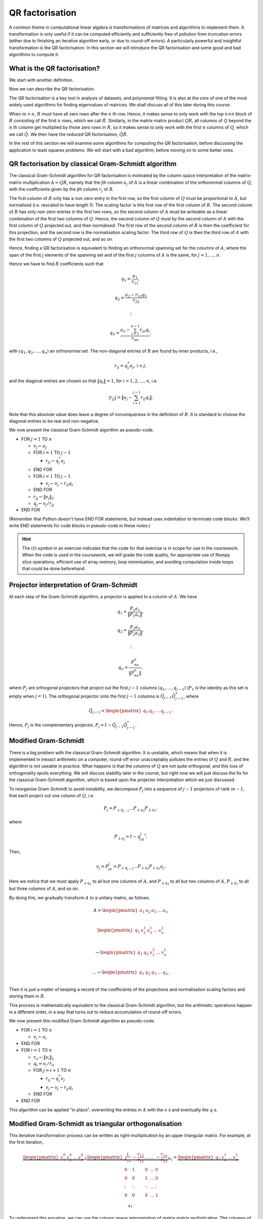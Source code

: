 

.. default-role:: math

QR factorisation
================

A common theme in computational linear algebra is transformations
of matrices and algorithms to implement them. A transformation is
only useful if it can be computed efficiently and sufficiently
free of pollution from truncation errors (either due to finishing
an iterative algorithm early, or due to round-off errors). A particularly
powerful and insightful transformation is the QR factorisation.
In this section we will introduce the QR factorisation and some
good and bad algorithms to compute it.

What is the QR factorisation?
-----------------------------

.. details:: Supplementary video

   .. vimeo:: 450191857

We start with another definition.

.. proof:definition:: Upper triangular matrix

   An `m\times n` upper triangular matrix `R` has coefficients satisfying
   `r_{ij}=0` when `i > j`.

   It is called upper triangular because the nonzero rows form a triangle
   on and above the main diagonal of `R`.
   
Now we can describe the QR factorisation.

.. proof:definition:: QR factorisation

   A QR factorisation of an `m\times n` matrix `A` consists of an `m\times m`
   unitary matrix `Q` and an `m\times n` upper triangular matrix `R` such
   that `A=QR`.

The QR factorisation is a key tool in analysis of datasets, and
polynomial fitting. It is also at the core of one of the most widely
used algorithms for finding eigenvalues of matrices. We shall discuss
all of this later during this course.

When `m > n`, `R` must have all zero rows after the `n` th row. Hence,
it makes sense to only work with the top `n\times n` block of `R`
consisting of the first `n` rows, which we call `\hat{R}`. Similarly,
in the matrix-matrix product `QR`, all columns of `Q` beyond the `n` th
column get multiplied by those zero rows in `R`, so it makes sense to
only work with the first `n` columns of `Q`, which we call `\hat{Q}`.
We then have the reduced QR factorisation, `\hat{Q}\hat{R}`.

.. proof:exercise::

   The :func:`cla_utils.exercises2.orthog_space` function has been
   left unimplemented. Given a set of vectors `v_1,v_2,\ldots,v_n`
   that span the subspace `U \subset \mathbb{C}^m`, the function
   should find an orthonormal basis for the orthogonal complement
   `U^{\perp}` given by

      .. math::

	 U^{\perp} = \{x \in \mathbb{C}^m: x^*v = 0, \, \forall v \in U\}. 

   It is expected that it will only compute this up to a tolerance.
   You should make use of the built in QR factorisation routine
   :func:`numpy.linalg.qr`. The test script ``test_exercises2.py`` in
   the ``test`` directory will test this function.

In the rest of this section we will examine some algorithms for computing
the QR factorisation, before discussing the application to least squares
problems. We will start with a bad algorithm, before moving on to some
better ones.

QR factorisation by classical Gram-Schmidt algorithm
----------------------------------------------------


   

.. details:: Supplementary video

   .. vimeo:: 450192200

The classical Gram-Schmidt algorithm for QR factorisation is motivated
by the column space interpretation of the matrix-matrix multiplication
`A = QR`, namely that the jth column `a_j` of `A` is a linear
combination of the orthonormal columns of `Q`, with the coefficients
given by the jth column `r_j` of `R`. 

The first column of `R` only has a non-zero entry in the first row, so
the first column of `Q` must be proportional to `A`, but normalised
(i.e. rescaled to have length 1). The scaling factor is this first row
of the first column of `R`. The second column of `R` has only non-zero
entries in the first two rows, so the second column of `A` must be
writeable as a linear combination of the first two columns of
`Q`. Hence, the second column of `Q` must by the second column of `A`
with the first column of `Q` projected out, and then normalised. The
first row of the second column of `R` is then the coefficient for this
projection, and the second row is the normalisation scaling
factor. The third row of `Q` is then the third row of `A` with the
first two columns of `Q` projected out, and so on.

Hence, finding a QR factorisation is equivalent to finding an
orthonormal spanning set for the columns of `A`, where the span of the
first `j` elements of the spanning set and of the first `j` columns of
`A` is the same, for `j=1,\ldots, n`.

Hence we have to find `R` coefficients such that

.. math::

   q_1 = \frac{a_1}{r_{11}},

   q_2 = \frac{a_2-r_{12}q_1}{r_{22}}

   \vdots

   q_n = \frac{a_n - \sum_{i=1}^{n-1}r_{in}q_i}{r_{nn}},
   
with `(q_1,q_2,\ldots,q_n)` an orthonormal set. The non-diagonal
entries of `R` are found by inner products, i.e.,

.. math::

   r_{ij} = q_i^*a_j, \, i < j,

and the diagonal entries are chosen so that `\|q_i\|=1`, for
`i=1,2,\ldots,n`, i.e.

.. math::

   |r_{jj}| = \left\| a_j - \sum_{i=1}^{j-1} r_{ij} q_i \right\|.

Note that this absolute value does leave a degree of nonuniqueness
in the definition of `R`. It is standard to choose the diagonal entries
to be real and non-negative.

We now present the classical Gram-Schmidt algorithm as pseudo-code.

* FOR `j = 1` TO `n`
  
  * `v_j \gets a_j`
  * FOR `i = 1` TO `j-1`
    
    * `r_{ij} \gets q_i^*a_j`
  * END FOR
  * FOR `i = 1` TO `j-1`
    
    * `v_j \gets v_j - r_{ij}q_i`
  * END FOR
  * `r_{jj} \gets \|v_j\|_2`
  * `q_j \gets v_j/r_{jj}`
* END FOR

(Remember that Python doesn't have END FOR statements, but instead
uses indentation to terminate code blocks. We'll write END statements
for code blocks in pseudo-code in these notes.)

.. proof:exercise::

   `(\ddagger)` The :func:`cla_utils.exercises2.GS_classical` function
   has been left unimplemented. It should implement the classical
   Gram-Schmidt algorithm above, using Numpy slice notation so that
   only one Python for loop is used. The function should work "in
   place" by changing the values in `A`, without introducing
   additional intermediate arrays (you will need to create a new array
   to store `R`). The test script ``test_exercises2.py`` in the
   ``test`` directory will test this function.

.. hint::

   The `(\ddagger)` symbol in an exercise indicates that the code for
   that exercise is in scope for use in the coursework. When the code
   is used in the coursework, we will grade the code quality, for
   appropriate use of Numpy slice operations, efficient use of array
   memory, loop minimisation, and avoiding computation inside loops
   that could be done beforehand.


Projector interpretation of Gram-Schmidt
----------------------------------------

.. details:: Supplementary video

   .. vimeo:: 450192723

At each step of the Gram-Schmidt algorithm, a projector is applied to
a column of `A`. We have

.. math::

   q_1 = \frac{P_1a_1}{\|P_1a_1\|},

   q_2 = \frac{P_2a_2}{\|P_2a_2\|},

   \vdots

   q_n = \frac{P_na_n}{\|P_na_n\|},

where `P_j` are orthogonal projectors that project out the first `j-1`
columns `(q_1,\ldots,q_{j-1})` (`P_1` is the identity as this set is
empty when `j=1`). The orthogonal projector onto the first `j-1` columns
is `\hat{Q}_{j-1}\hat{Q}_{j-1}^*`, where

.. math::

   \hat{Q}_{j-1} =
   \begin{pmatrix} q_1 & q_2 & \ldots & q_{j-1} \end{pmatrix}.

Hence, `P_j` is the complementary projector, `P_j=I -
\hat{Q}_{j-1}\hat{Q}_{j-1}^*`.

Modified Gram-Schmidt
---------------------


   

.. details:: Supplementary video

   .. vimeo:: 450193303

There is a big problem with the classical Gram-Schmidt algorithm. It
is unstable, which means that when it is implemented in inexact
arithmetic on a computer, round-off error unacceptably pollutes the
entries of `Q` and `R`, and the algorithm is not useable in
practice. What happens is that the columns of `Q` are not quite
orthogonal, and this loss of orthogonality spoils everything. We will
discuss stability later in the course, but right now we will just
discuss the fix for the classical Gram-Schmidt algorithm, which is
based upon the projector interpretation which we just discussed.

To reorganise Gram-Schmidt to avoid instability, we decompose `P_j`
into a sequence of `j-1` projectors of rank `m-1`, that each project
out one column of `Q`, i.e.

.. math::

   P_j = P_{\perp q_{j-1}}\ldots P_{\perp q_2} P_{\perp q_1},

where

.. math::

   P_{\perp q_j} = I - q_jq_j^*.

Then, 

.. math::

   v_j = P_ja_j = P_{\perp q_{j-1}}\ldots P_{\perp q_2}P_{\perp q_1}a_j.

Here we notice that we must apply `P_{\perp q_1}` to all but one
columns of `A`, and `P_{\perp q_2}` to all but two columns of `A`,
`P_{\perp q_3}` to all but three columns of `A`, and so on.

By doing this, we gradually transform `A` to a unitary matrix, as follows.

   .. math::

      A = 
      \begin{pmatrix}
      a_1 & a_2 & a_3 & \ldots & a_n \\
      \end{pmatrix}
      
      \begin{pmatrix}
      q_1 & v_2^1 & v_3^1 & \ldots & v_n^1 \\
      \end{pmatrix}

      \to
      \begin{pmatrix}
      q_1 & q_2 & v_3^2 & \ldots & v_n^2 \\
      \end{pmatrix}

      \ldots
      \to 
      \begin{pmatrix}
      q_1 & q_2 & q_3 & \ldots & q_n \\
      \end{pmatrix}.

Then it is just a matter of keeping a record of the coefficients
of the projections and normalisation scaling factors and storing
them in `R`.

This process is mathematically equivalent to the classical Gram-Schmidt
algorithm, but the arithmetic operations happen in a different order,
in a way that turns out to reduce accumulation of round-off errors.

We now present this modified Gram-Schmidt algorithm as pseudo-code.

* FOR `i = 1` TO `n`

  * `v_i \gets a_i`
* END FOR
* FOR `i = 1` TO `n`
  
  * `r_{ii} \gets \|v_i\|_2`
  * `q_i = v_i/r_{ii}`

  * FOR `j = i+1` TO `n`

    * `r_{ij} \gets q_i^*v_j`
    * `v_j \gets v_j - r_{ij}q_i`
  * END FOR
* END FOR

This algorithm can be applied "in place", overwriting the entries
in `A` with the `v` s and eventually the `q` s.

.. proof:exercise::

   `(\ddagger)` The :func:`cla_utils.exercises2.GS_modified` function has been
   left unimplemented. It should implement the modified Gram-Schmidt
   algorithm above, using Numpy slice notation where possible.
   What is the minimal number of Python
   for loops possible?

   The function should work "in place" by changing the values in `A`,
   without introducing additional intermediate arrays (you will need
   to create a new array to store `R`). The test script
   ``test_exercises2.py`` in the ``test`` directory will test this
   function.

.. proof:exercise::

   Investigate the mutual orthogonality of the `Q` matrices that are
   produced by your classical and modified Gram-Schmidt
   implementations. Is there a way to test mutual orthogonality
   without writing a loop? Round-off typically causes problems for
   matrices with large condition numbers and large off-diagonal
   values. You could also try the opposite of what was done in
   ``test_GS_classical``: instead of ensuring that all of the entries
   in the diagonal matrix `D` are `\mathcal{O}(1)`, try making some of
   the values small and some large. See if you can find a matrix that
   illustrates the differences in orthogonality between the two
   algorithms.

Modified Gram-Schmidt as triangular orthogonalisation
-----------------------------------------------------


   

.. details:: Supplementary video

   .. vimeo:: 450193575

This iterative transformation process can be written as
right-multiplication by an upper triangular matrix. For
example, at the first iteration,

   .. math::

      \underbrace{
      \begin{pmatrix}
      v_1^0 & v_2^0 & \ldots & v_n^0
      \end{pmatrix}}_{A}
      \underbrace{
      \begin{pmatrix}
      \frac{1}{r_{11}} & -\frac{r_{12}}{r_{11}} & \ldots &
      \ldots & -\frac{r_{1n}}{r_{11}} \\
      0 & 1 & 0 & \ldots & 0 \\    
      0 & 0 & 1 & \ldots & 0 \\
      \vdots & \ddots & \ddots & \ldots & \vdots \\
      0 & 0 & 0 & \ldots & 1 \\
      \end{pmatrix}}_{R_1}
      =
      \underbrace{
      \begin{pmatrix}
      q_1 & v_2^1 & \ldots & v_n^1
      \end{pmatrix}}_{A_1}.

To understand this equation, we can use the column space
interpretation of matrix-matrix multiplication. The columns of `A_1`
are linear combinations of the columns of `A` with coefficients
given by the columns of `R_1`.  Hence, `q_1` only depends on `v_1^0`,
scaled to have length 1, and `v_i^1` is a linear combination of
`(v_1^0,v_i^0)` such that `v_i^1` is orthogonal to `q_1`, for `1<i\leq
n`. 

Similarly, the second iteration may be written as

   .. math::

      \underbrace{
      \begin{pmatrix}
      v_1^1 & v_2^1 & \ldots & v_n^1
      \end{pmatrix}}_{A_1}
      \underbrace{
      \begin{pmatrix}
      1 & 0 & 0 &
      \ldots & 0 \\
      0 & \frac{1}{r_{22}} & -\frac{r_{23}}{r_{22}} & \ldots & -\frac{r_{2n}}{r_{22}} \\      0 & 0 & 1 & \ldots & 0 \\
      \vdots & \ddots & \ddots & \ldots & \vdots \\
      0 & 0 & 0 & \ldots & 1 \\
      \end{pmatrix}}_{R_2}
      =
      \underbrace{
      \begin{pmatrix}
      q_1 & q_2 & v_3^2 \ldots & v_n^2
      \end{pmatrix}}_{A_2}.

It should become clear that each transformation from `A_i` to `A_{i+1}`
takes place by right multiplication by an upper triangular matrix `R_{i+1}`,
which is an identity matrix plus entries in row i. By combining these
transformations together, we obtain

   .. math::

      A\underbrace{R_1R_2\ldots R_n}_{\hat{R}^{-1}} = \hat{Q}.

Since upper triangular matrices form a group, the product of the `R_i`
matrices is upper triangular. Further, all the `R_i` matrices have
non-zero determinant, so the product is invertible, and we can write
this as `\hat{R}^{-1}`. Right multiplication by `\hat{R}` produces the
usual reduced QR factorisation. We say that modified Gram-Schmidt
implements triangular orthogonalisation: the transformation of `A` to
an orthogonal matrix by right multiplication of upper triangular
matrices.

This is a powerful way to view the modified Gram-Schmidt process from
the point of view of understanding and analysis, but of course we do not
form the matrices `R_i` explicitly (we just follow the pseudo-code given
above).

.. proof:exercise::

   In a break from the format so far, the
   :func:`cla_utils.exercises2.GS_modified_R` function has been
   implemented. It implements the modified Gram-Schmidt algorithm in
   the form describe above using upper triangular matrices. This is
   not a good way to implement the algorithm, because of the inversion
   of `R` at the end, and the repeated multiplication by zeros in
   multiplying entries of the `R_k` matrices, which is a
   waste. However it is important as a conceptual tool for
   understanding the modified Gram-Schmidt algorithm as a triangular
   orthogonalisation process, and so it is good to see this in a code
   implementation. Study this function to check that you understand
   what is happening.

   However, the :func:`cla_utils.exercises2.GS_modified_get_R`
   function has not been implemented. This function computes the `R_k`
   matrices at each step of the process. Complete this code. The test
   script ``test_exercises2.py`` in the ``test`` directory will also
   test this function.


Householder triangulation
-------------------------


   

.. details:: Supplementary video

   .. vimeo:: 450199222

This view of the modified Gram-Schmidt process as triangular
orthogonalisation gives an idea to build an alternative algorithm.
Instead of right multiplying by upper triangular matrices to transform
`A` to `\hat{Q}`, we can consider left multiplying by unitary
matrices to transform `A` to `R`,

   .. math::

      \underbrace{Q_n\ldots Q_2Q_1}_{=Q^*}A = R.

Multiplying unitary matrices produces unitary matrices, so we obtain
`A=QR` as a full factorisation of `A`.


   

.. details:: Supplementary video

   .. vimeo:: 450199366

To do this, we need to work on the columns of `A`, from left to right,
transforming them so that each column has zeros below the
diagonal. These unitary transformations need to be designed so that they
don't spoil the structure created in previous columns. The easiest
way to ensure this is construct a unitary matrix `Q_k` with an identity
matrix as the `(k-1)\times (k-1)` submatrix,

   .. math::

      Q_k =
      \begin{pmatrix}
      I_{k-1} & 0 \\
      0 & F \\
      \end{pmatrix}.

This means that multiplication by `Q_k` won't change the first `k-1`
rows, leaving the previous work to remove zeros below the diagonal
undisturbed. For `Q_k` to be unitary and to transform all below
diagonal entries in column `k` to zero, we need the
`(n-k+1)\times(n-k+1)` submatrix `F` to also be unitary, since

   .. math::

      Q_k^* = 
      \begin{pmatrix}
      I_{k-1} & 0 \\
      0 & F^* \\
      \end{pmatrix}, \,
      Q_k^{-1} = 
      \begin{pmatrix}
      I_{k-1} & 0 \\
      0 & F^{-1} \\
      \end{pmatrix}.

We write the `k` th column `v_k^k` of `A_k` as

   .. math::

      v_k^k =
      \begin{pmatrix}
      \hat{v}_k^k \\
      x
      \end{pmatrix},

where `\hat{v}_k^k` contains the first `k-1` entries of `v_k^k`. The column
gets transformed according to

   .. math::

      Q_kv_k^k = \begin{pmatrix}
      \hat{v}_k^k \\
      Fx
      \end{pmatrix}.

and our goal is that `Fx` is zero, except for the first entry (which
becomes the diagonal entry of `Q_kv_k^k`). Since `F` is unitary, we must
have `\|Fx\|=\|x\|`. For now we shall specialise to
real matrices, so we choose to have

   .. math::

      Fx = \pm\|x\|e_1,

where we shall consider the sign later. Complex matrices have a more
general formula for Householder transformations which we shall not
discuss here.

We can achieve this by using a Householder reflector for `F`, which is
a unitary transformation that does precisely what we
need. Geometrically, the idea is that we consider a line joining `x`
and `Fx=\pm\|x\|e_1`, which points in the direction `v=\pm\|x\|e_1-x`. We can
transform `x` to `Fx` by a reflection in the hyperplane `H` that is
orthogonal to `v`. Since reflections are norm preserving, `F` must be
unitary. Applying the projector `P` given by

   .. math::

      Px = \left(I - \frac{vv^*}{v^*v}\right)x,

does half the job, producing a vector in `H`. To do a reflection we
need to go twice as far,

   .. math::

      Fx = \left(I - 2\frac{vv^*}{v^*v}\right)x.

We can check that this does what we want,

   .. math::

      Fx = \left(I - 2\frac{vv^*}{v^*v}\right)x,

         = x - 2\frac{(\pm\|x\|e_1 - x)}{\|\pm\|x\|e_1 - x\|^2}
	 (\pm\|x\|e_1 - x)^*x,

	 = x - 2\frac{(\pm\|x\|e_1 - x)}{\|\pm\|x\|e_1 - x\|^2}
	 \|x\|(\pm x_1 - \|x\|),

	 = x + (\pm\|x\|e_1 - x) = \pm\|x\|e_1,

as required, having checked that (assuming `x` is real)

   .. math::

      \|\pm \|x\|e_1 - x\|^2 = \|x\|^2 \mp 2\|x\|x_1 + \|x\|^2
      = -2\|x\|(\pm x_1 - \|x\|).

We can also check that `F` is unitary. First we check that `F`
is Hermitian,

   .. math::

      \left(I - 2\frac{vv^*}{v^*v}\right)^*
      = I - 2\frac{(vv^*)^*}{v^*v},

      = I - 2\frac{(v^*)^*v^*}{v^*v},

      = I - 2\frac{vv^*}{v^*v} = F.

Now we use this to show that `F` is unitary,
      
   .. math::

      F^*F = \left(I - 2\frac{vv^*}{v^*v}\right)
      \left(I - 2\frac{vv^*}{v^*v}\right)

      = I - 4\frac{vv^*}{v^*v} +
      4 \frac{vv^*}{v^*v}\frac{vv^*}{v^*v} = I,

so `F^*=F^{-1}`. In summary, we have constructed a unitary
matrix `Q_k` that transforms the entries below the diagonal
of the kth column of `A_k` to zero, and leaves the previous
`k-1` columns alone.


   

.. details:: Supplementary video

   .. vimeo:: 450200163

Earlier, we mentioned that there is a choice of sign in `v`.  This
choice gives us the opportunity to improve the numerical stability of
the algorithm. In the case of real matrices, to avoid unnecessary
numerical round off, we choose the sign that makes `v` furthest from
`x`, i.e.

   .. math::

      v = \mbox{sign}(x_1)\|x\|e_1 + x.

(Exercise, show that this choice of sign achieves this.) It is critical
that we use a definition of `\mbox{sign}` that always returns a number
that has magnitude 1, so we conventionally choose `\mbox{sign}(0)=1`.

.. hint::

   Note that the ``numpy.sign`` function has `\mbox{sign}(0)=0`, so
   you need to take care of this case separately in your Python
   implementation.

For complex valued matrices, the Householder reflection uses `x_1/|x_1|`
(except for `x_1=0` where we use 1 as above).
   
We are now in a position to describe the algorithm in
pseudo-code. Here it is described an "in-place" algorithm, where the
successive transformations to the columns of `A` are implemented as
replacements of the values in `A`. This means that we can allocate
memory on the computer for `A` which is eventually replaced with the
values for `R`. To present the algorithm, we will use the "slice"
notation to describe submatrices of `A`, with `A_{k:l,r:s}` being
the submatrix of `A` consisting of the rows from `k` to `l` and
columns from `r` to `s`.

* FOR `k = 1` TO `n`

  * `x = A_{k:m,k}`
  * `v_k \gets \mbox{sign}(x_1)\|x\|_2e_1 + x`
  * `v_k \gets v_k/\|v_k\|`
  * `A_{k:m,k:n} \gets A_{k:m,k:n} - 2v_k(v_k^*A_{k:m,k:n})`.
* END FOR

.. proof:exercise::

   `(\ddagger)` The :func:`cla_utils.exercises3.householder` function
   has been left unimplemented. It should implement the algorithm
   above, using only one loop over `k`. It should return the resulting
   `R` matrix. The test script ``test_exercises3.py`` in the ``test``
   directory will test this function.

.. hint::

   The "slice" notation using colons ":" is more an more important
   when we are doing operations on submatrices. For example,

.. python::

   A[0:3, 3:6] -= B[0:3, 3:6]

   only updates the specified `4\times 4` submatrix of `A`, but does it
   using fast precompiled code.

.. hint::

   Don't forget that Python numbers from zero, which will be important
   when implementing the submatrices using Numpy slice notation. 

.. hint::

   The Python functions "inner", "outer", and "dot" are very useful
   for succinctly expressing many linear algebra
   operations. "inner(a,b)" multiplies each component of a
   multidimensional array `a` with the corresponding component of another
   array `b` (with the same "shape") and sums over all indices.
   "dot(a, b)" only sums over the last index of `a` and the first
   index of `b`. For some algorithms it may be necessary to swap
   the order of `a` and `b` and make use of transposes to sum
   over the correct index.

.. details:: Supplementary video

   .. vimeo:: 450201578

Note that we have not explicitly formed the matrix `Q` or the product
matrices `Q_i`. In some applications, such as solving least squares
problems, we don't explicitly need `Q`, just the matrix-vector product
`Q^*b` with some vector `b`. To compute this product, we can just
apply the same operations to `b` that are applied to the columns of
`A`. This can be expressed in the following pseudo-code, working
"in place" in the storage of `b`.

* FOR `k = 1` TO `n`

  * `b_{k:m} \gets b_{k:m} - 2v_k(v_k^*b_{k:m})`
* END FOR

We call this procedure "implicit multiplication".


   

.. details:: Supplementary video

   .. vimeo:: 450202242

In this section we will frequently encounter systems of the form
	      
.. math::

      \hat{R}x = y.

This is an upper triangular system that can be solved efficiently
using back-substitution.

Written in components, this equation is

  .. math::

     R_{11}x_1 + R_{12}x_2 + \ldots + R_{1(m-1)}x_{m-1} + R_{1m}x_m = y_1,

     0x_1 + R_{22}x_2 + \ldots + R_{2(m-1)}x_{m-1} + R_{2m}x_m = y_2,
     
     \vdots

     0x_1 + 0x_2 + \ldots + R_{(m-1)(m-1)}x_{m-1} + R_{(m-1)m}x_m = y_{m-1},
     
      0x_1 + 0x_2 + \ldots + 0x_{m-1} + R_{mm}x_m = y_{m}.    

The last equation yields `x_m` directly by dividing by `R_{mm}`, then
we can use this value to directly compute `x_{m-1}`. This is repeated
for all of the entries of `x` from `m` down to 1. This procedure is
called back substitution, which we summarise in the following
pseudo-code.

* `x_m  \gets y_m/R_{mm}`
* FOR `i= m-1` TO 1 (BACKWARDS)
  
  * `x_i \gets (y_i - \sum_{k=i+1}^mR_{ik}x_k)/R_{ii}`
	      
.. proof:exercise::

   `(\ddagger)` The function :func:`cla_utils.exercises3.solve_U` has
   been left unimplemented.  It should use backward substitution to
   solve upper triangular systems. The interfaces are set so that
   multiple right hand sides can be provided and solved at the same
   time. The functions should only use one loop over the rows of `U`,
   to efficiently solve the multiple problems. The test script
   ``test_exercises3.py`` in the ``test`` directory will test these
   functions.


.. proof:exercise::

   `(\ddagger)` Show that the implicit multiplication procedure is
   equivalent to computing an extended array

      .. math::

	 \hat{A} = \begin{pmatrix}
	 a_1 & a_2 & \ldots & a_n & b
	 \end{pmatrix}

   and performing Householder on the first `n` rows. Transform the
   equation `Ax=b` into `Rx=\hat{b}` where `QR=A`, and find the form
   of `\hat{b}`, explaining how to get `\hat{b}` from Householder
   applied to `\hat{A}` above. Solving systems with upper triangular
   matrices is much cheaper than solving general matrix systems as
   we shall discuss later.

   Now, say that we want to solve multiple equations

   .. math::

      Ax_i =b_i, i=1,2,\ldots,k,

   which have the same matrix `A` but different right hand sides
   `b=b_i`, `i=1,2,\ldots,k`. Extend this idea above to the case
   `k>1`, by describing an extended `\hat{A}` containing all the `b_i`
   vectors.

   The :func:`cla_utils.exercises3.householder_solve` function has
   been left unimplemented. It takes in a set of right hand side
   vectors `b_1,b_2,\ldots,b_k` and returns a set of solutions
   `x_1,x_2,\ldots,x_k`.  In the course of solving, it should
   construct an extended array `\hat{A}`, and then pass it to
   :func:`cla_utils.exercises3.householder`. You will also need
   :func:`cla_utils.exercises3.solve_U`.

If we really need `Q`, we can get it by matrix-vector products with
each element of the canonical basis `(e_1,e_2,\ldots,e_n)`.  This
means that first we need to compute a matrix-vector product `Qx` with
a vector `x`. One way to do this is to apply the Householder
reflections in reverse, since

   .. math::

      Q = (Q_n\ldots Q_2Q_1)^* = Q_1Q_2\ldots Q_n,

having made use of the fact that the Householder reflections are
Hermitian. This can be expressed in the following pseudo-code.

* FOR `k = n` TO `1` (DOWNWARDS)

  * `x_{k:m} \gets x_{k:m} - 2v_k(v_k^*x_{k:m})`
* END FOR

Note that this requires to record all of the history of the `v` vectors,
whilst the `Q^*` application algorithm above can be interlaced with the
steps of the Householder algorithm, using the `v` values as they are
needed and throwing them away. Then we can compute `Q` via

    .. math::

       Q = \begin{pmatrix}
       Qe_1 & Qe_2 & \ldots & Qe_n
       \end{pmatrix},

with each column using the `Q` application algorithm described above.

.. proof:exercise::

   `(\ddagger)` Show that the implicit multiplication procedure
   applied to the columns of `I` produces `Q^*`, from which we can
   easily obtain `Q`, explaining how. Show how to implement this by
   applying Householder to an augmented matrix `\hat{A}` of some
   appropriate form.

   The :func:`cla_utils.exercises3.householder_qr` function has been
   left unimplemented. It takes in the `m\times n` array `A` and
   returns `Q` and `R`. It should use the method of this exercise to
   compute them by forming an appropriate `\hat{A}`, calling
   :func:`cla_utils.exercises3.householder` and then extracting
   appropriate subarrays using slice notation. The test script
   ``test_exercises3.py`` in the ``test`` directory will also test
   this function.
   

Application: Least squares problems
-----------------------------------


   

.. details:: Supplementary video

   .. vimeo:: 450202726

Least square problems are relevant in data fitting problems,
optimisation and control, and are also a crucial ingredient of modern
massively parallel linear system solver algorithms such as GMRES,
which we shall encounter later in the course. They are a way of
solving "long thin" matrix vector problems `Ax=b` where we want to
obtain `x\in \mathbb{C}^n` from `b\in\mathbb{C}^m` with `A` an
`m\times n` matrix.  Often the problem does not have a solution as it
is overdetermined for `m>n`. Instead we just seek `x` that minimises
the 2-norm of the residual `r=b-Ax`, i.e. `x` is the minimiser of

   .. math::

      min_x \|Ax - b\|^2.

This residual will not be zero in general, when `b` is not in the
range of `A`. The nearest point in the range of `A` to `b` is `Pb`,
where `P` is the orthogonal projector onto the range of `A`. From
:numref:`theorem {number} <orthogonalprojector>`, we know that
`P=\hat{Q}\hat{Q}^*`, where `\hat{Q}` from the reduced `QR`
factorisation has the same column space as `A` (but with orthogonal
columns).

Then, we just have to solve

   .. math::

      Ax = Pb,

which is now solveable since `Pb` is in the column space of `A` (and
hence can be written as a linear combination of the columns of `A` i.e.
as a matrix-vector product `Ax` for some unknown `x`).

Now we have the reduced `QR` factorisation of `A`, and we can write

   .. math::

      \hat{Q}\hat{R}x = \hat{Q}\hat{Q}^*b.

Left multiplication by `\hat{Q}^*` then gives

   .. math::

      \hat{R}x = \hat{Q}^*b.

This is an upper triangular system that can be solved efficiently
using back-substitution.

.. proof:exercise::

   `(\ddagger)` The :func:`cla_utils.exercises3.householder_ls`
   function has been left unimplemented. It takes in the `m\times n`
   array `A` and a right-hand side vector `b` and solves the least
   squares problem minimising `\|Ax-b\|` over `x`. It should do this
   by forming an appropriate augmented matrix `\hat{A}`, calling
   :func:`cla_utils.exercises3.householder` and extracting appropriate
   subarrays using slice notation, before using
   :func:`cla_utils.exercises3.solve_U` to solve the resulting upper
   triangular system, before returning the solution `x`. The test
   script ``test_exercises3.py`` in the ``test`` directory will also
   test this function.

.. hint::

   You will need to do extract the appropriate submatrix to obtain the
   square (and invertible) reduced matrix `\hat{R}`.
